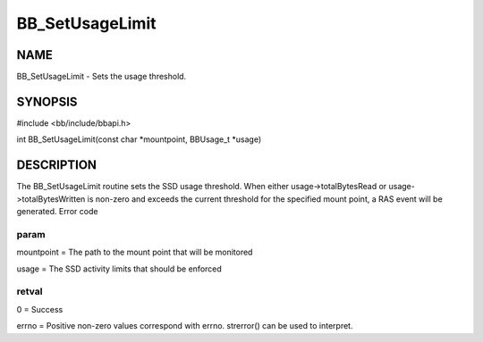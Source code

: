 
################
BB_SetUsageLimit
################


****
NAME
****


BB_SetUsageLimit - Sets the usage threshold.


********
SYNOPSIS
********


#include <bb/include/bbapi.h>

int BB_SetUsageLimit(const char \*mountpoint, BBUsage_t \*usage)


***********
DESCRIPTION
***********


The BB_SetUsageLimit routine sets the SSD usage threshold. When either usage->totalBytesRead or usage->totalBytesWritten is non-zero and exceeds the current threshold for the specified mount point, a RAS event will be generated. 
Error code

param
=====


mountpoint = The path to the mount point that will be monitored

usage = The SSD activity limits that should be enforced


retval
======


0 = Success

errno = Positive non-zero values correspond with errno. strerror() can be used to interpret.


